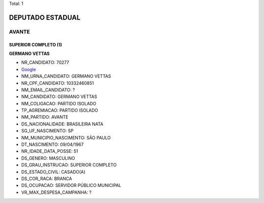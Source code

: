 Total: 1

DEPUTADO ESTADUAL
=================

AVANTE
------

SUPERIOR COMPLETO (1)
.....................

**GERMANO VETTAS**

- NR_CANDIDATO: 70277
- `Google <https://www.google.com/search?q=GERMANO+VETTAS>`_
- NM_URNA_CANDIDATO: GERMANO VETTAS
- NR_CPF_CANDIDATO: 10332460851
- NM_EMAIL_CANDIDATO: ?
- NM_CANDIDATO: GERMANO VETTAS
- NM_COLIGACAO: PARTIDO ISOLADO
- TP_AGREMIACAO: PARTIDO ISOLADO
- NM_PARTIDO: AVANTE
- DS_NACIONALIDADE: BRASILEIRA NATA
- SG_UF_NASCIMENTO: SP
- NM_MUNICIPIO_NASCIMENTO: SÃO PAULO
- DT_NASCIMENTO: 09/04/1967
- NR_IDADE_DATA_POSSE: 51
- DS_GENERO: MASCULINO
- DS_GRAU_INSTRUCAO: SUPERIOR COMPLETO
- DS_ESTADO_CIVIL: CASADO(A)
- DS_COR_RACA: BRANCA
- DS_OCUPACAO: SERVIDOR PÚBLICO MUNICIPAL
- VR_MAX_DESPESA_CAMPANHA: ?

